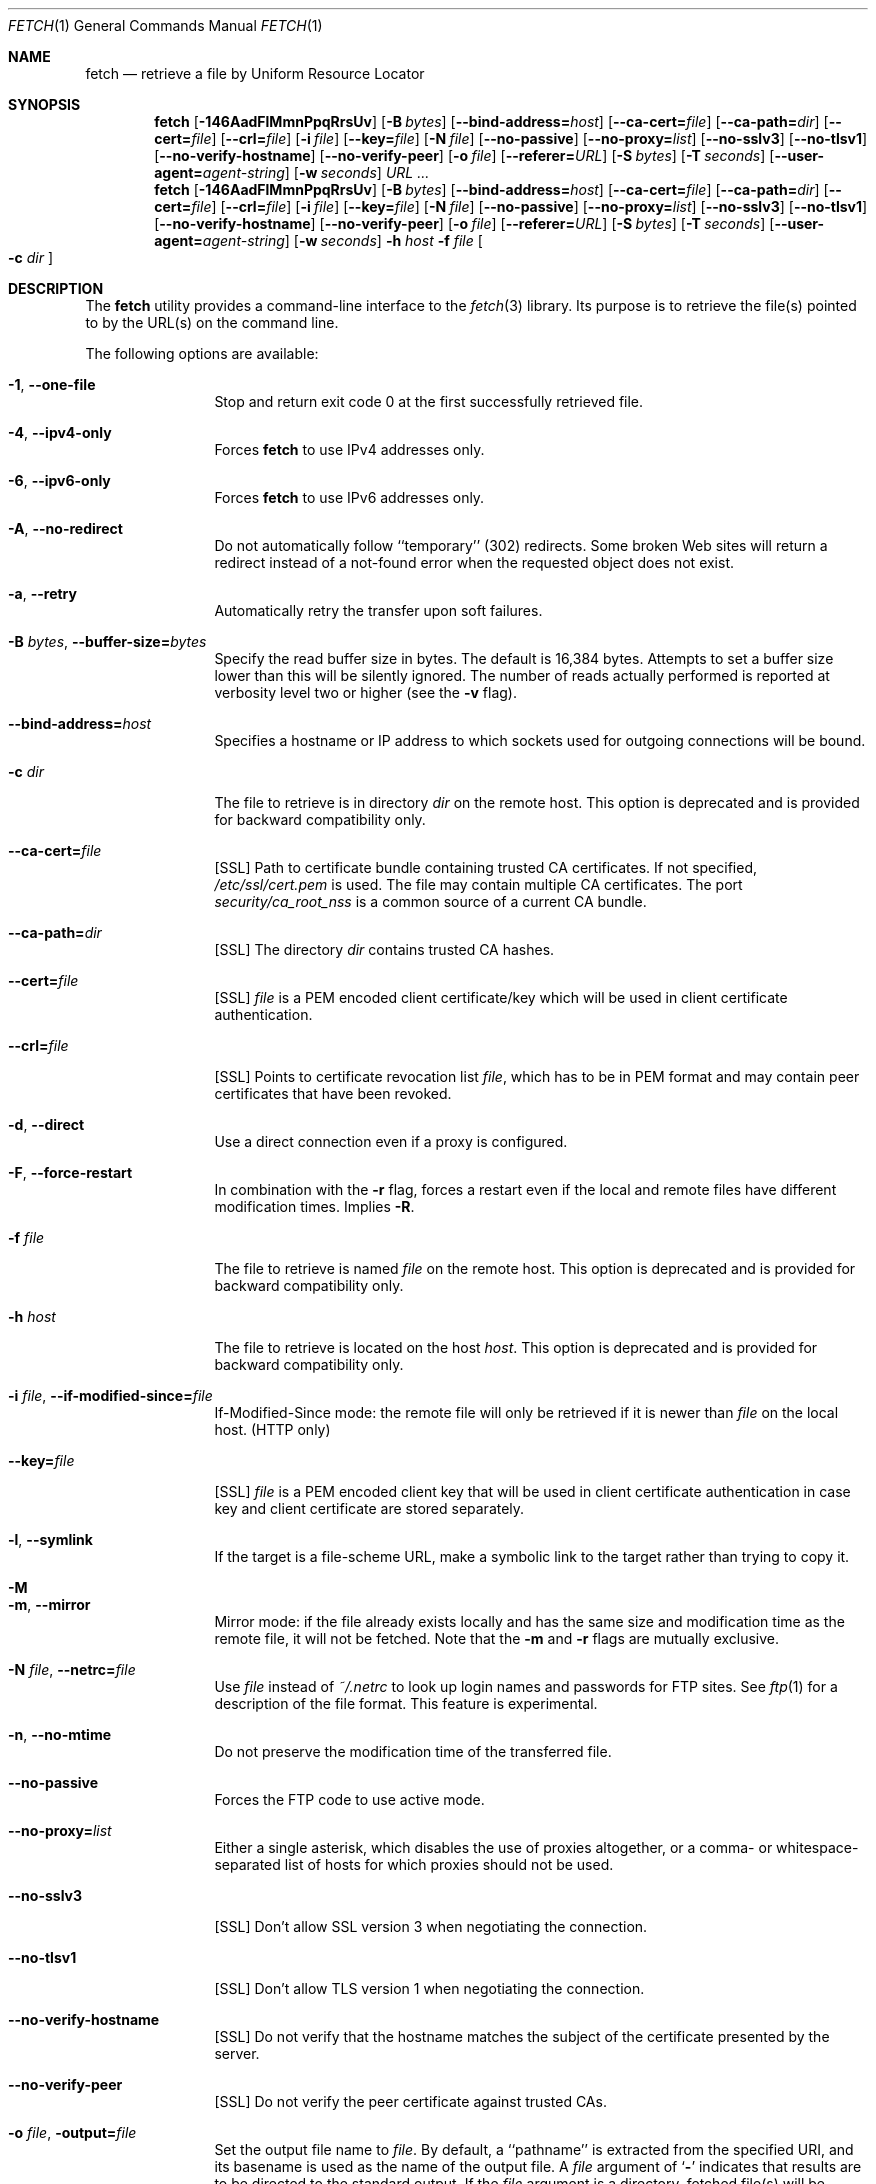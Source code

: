 .\"-
.\" Copyright (c) 2000-2014 Dag-Erling Smørgrav
.\" Copyright (c) 2013 Michael Gmelin <freebsd@grem.de>
.\" All rights reserved.
.\" Portions Copyright (c) 1999 Massachusetts Institute of Technology; used
.\" by permission.
.\"
.\" Redistribution and use in source and binary forms, with or without
.\" modification, are permitted provided that the following conditions
.\" are met:
.\" 1. Redistributions of source code must retain the above copyright
.\"    notice, this list of conditions and the following disclaimer
.\"    in this position and unchanged.
.\" 2. Redistributions in binary form must reproduce the above copyright
.\"    notice, this list of conditions and the following disclaimer in the
.\"    documentation and/or other materials provided with the distribution.
.\" 3. The name of the author may not be used to endorse or promote products
.\"    derived from this software without specific prior written permission.
.\"
.\" THIS SOFTWARE IS PROVIDED BY THE AUTHOR ``AS IS'' AND ANY EXPRESS OR
.\" IMPLIED WARRANTIES, INCLUDING, BUT NOT LIMITED TO, THE IMPLIED WARRANTIES
.\" OF MERCHANTABILITY AND FITNESS FOR A PARTICULAR PURPOSE ARE DISCLAIMED.
.\" IN NO EVENT SHALL THE AUTHOR BE LIABLE FOR ANY DIRECT, INDIRECT,
.\" INCIDENTAL, SPECIAL, EXEMPLARY, OR CONSEQUENTIAL DAMAGES (INCLUDING, BUT
.\" NOT LIMITED TO, PROCUREMENT OF SUBSTITUTE GOODS OR SERVICES; LOSS OF USE,
.\" DATA, OR PROFITS; OR BUSINESS INTERRUPTION) HOWEVER CAUSED AND ON ANY
.\" THEORY OF LIABILITY, WHETHER IN CONTRACT, STRICT LIABILITY, OR TORT
.\" (INCLUDING NEGLIGENCE OR OTHERWISE) ARISING IN ANY WAY OUT OF THE USE OF
.\" THIS SOFTWARE, EVEN IF ADVISED OF THE POSSIBILITY OF SUCH DAMAGE.
.\"
.\" $FreeBSD$
.\"
.Dd March 25, 2015
.Dt FETCH 1
.Os
.Sh NAME
.Nm fetch
.Nd retrieve a file by Uniform Resource Locator
.Sh SYNOPSIS
.Nm
.Op Fl 146AadFlMmnPpqRrsUv
.Op Fl B Ar bytes
.Op Fl -bind-address= Ns Ar host
.Op Fl -ca-cert= Ns Ar file
.Op Fl -ca-path= Ns Ar dir
.Op Fl -cert= Ns Ar file
.Op Fl -crl= Ns Ar file
.Op Fl i Ar file
.Op Fl -key= Ns Ar file
.Op Fl N Ar file
.Op Fl -no-passive
.Op Fl -no-proxy= Ns Ar list
.Op Fl -no-sslv3
.Op Fl -no-tlsv1
.Op Fl -no-verify-hostname
.Op Fl -no-verify-peer
.Op Fl o Ar file
.Op Fl -referer= Ns Ar URL
.Op Fl S Ar bytes
.Op Fl T Ar seconds
.Op Fl -user-agent= Ns Ar agent-string
.Op Fl w Ar seconds
.Ar URL ...
.Nm
.Op Fl 146AadFlMmnPpqRrsUv
.Op Fl B Ar bytes
.Op Fl -bind-address= Ns Ar host
.Op Fl -ca-cert= Ns Ar file
.Op Fl -ca-path= Ns Ar dir
.Op Fl -cert= Ns Ar file
.Op Fl -crl= Ns Ar file
.Op Fl i Ar file
.Op Fl -key= Ns Ar file
.Op Fl N Ar file
.Op Fl -no-passive
.Op Fl -no-proxy= Ns Ar list
.Op Fl -no-sslv3
.Op Fl -no-tlsv1
.Op Fl -no-verify-hostname
.Op Fl -no-verify-peer
.Op Fl o Ar file
.Op Fl -referer= Ns Ar URL
.Op Fl S Ar bytes
.Op Fl T Ar seconds
.Op Fl -user-agent= Ns Ar agent-string
.Op Fl w Ar seconds
.Fl h Ar host Fl f Ar file Oo Fl c Ar dir Oc
.Sh DESCRIPTION
The
.Nm
utility provides a command-line interface to the
.Xr fetch 3
library.
Its purpose is to retrieve the file(s) pointed to by the URL(s) on the
command line.
.Pp
The following options are available:
.Bl -tag -width Fl
.It Fl 1 , -one-file
Stop and return exit code 0 at the first successfully retrieved file.
.It Fl 4 , -ipv4-only
Forces
.Nm
to use IPv4 addresses only.
.It Fl 6 , -ipv6-only
Forces
.Nm
to use IPv6 addresses only.
.It Fl A , -no-redirect
Do not automatically follow ``temporary'' (302) redirects.
Some broken Web sites will return a redirect instead of a not-found
error when the requested object does not exist.
.It Fl a , -retry
Automatically retry the transfer upon soft failures.
.It Fl B Ar bytes , Fl -buffer-size= Ns Ar bytes
Specify the read buffer size in bytes.
The default is 16,384 bytes.
Attempts to set a buffer size lower than this will be silently
ignored.
The number of reads actually performed is reported at verbosity level
two or higher (see the
.Fl v
flag).
.It Fl -bind-address= Ns Ar host
Specifies a hostname or IP address to which sockets used for outgoing
connections will be bound.
.It Fl c Ar dir
The file to retrieve is in directory
.Ar dir
on the remote host.
This option is deprecated and is provided for backward compatibility
only.
.It Fl -ca-cert= Ns Ar file
[SSL]
Path to certificate bundle containing trusted CA certificates.
If not specified,
.Pa /etc/ssl/cert.pem
is used.
The file may contain multiple CA certificates. The port
.Pa security/ca_root_nss
is a common source of a current CA bundle.
.It Fl -ca-path= Ns Ar dir
[SSL]
The directory
.Ar dir
contains trusted CA hashes.
.It Fl -cert= Ns Ar file
[SSL]
.Ar file
is a PEM encoded client certificate/key which will be used in
client certificate authentication.
.It Fl -crl= Ns Ar file
[SSL]
Points to certificate revocation list
.Ar file ,
which has to be in PEM format and may contain peer certificates that have
been revoked.
.It Fl d , -direct
Use a direct connection even if a proxy is configured.
.It Fl F , -force-restart
In combination with the
.Fl r
flag, forces a restart even if the local and remote files have
different modification times.
Implies
.Fl R .
.It Fl f Ar file
The file to retrieve is named
.Ar file
on the remote host.
This option is deprecated and is provided for backward compatibility
only.
.It Fl h Ar host
The file to retrieve is located on the host
.Ar host .
This option is deprecated and is provided for backward compatibility
only.
.It Fl i Ar file , Fl -if-modified-since= Ns Ar file
If-Modified-Since mode: the remote file will only be retrieved if it
is newer than
.Ar file
on the local host.
(HTTP only)
.It Fl -key= Ns Ar file
[SSL]
.Ar file
is a PEM encoded client key that will be used in client certificate
authentication in case key and client certificate are stored separately.
.It Fl l , -symlink
If the target is a file-scheme URL, make a symbolic link to the target
rather than trying to copy it.
.It Fl M
.It Fl m , -mirror
Mirror mode: if the file already exists locally and has the same size
and modification time as the remote file, it will not be fetched.
Note that the
.Fl m
and
.Fl r
flags are mutually exclusive.
.It Fl N Ar file , Fl -netrc= Ns Ar file
Use
.Ar file
instead of
.Pa ~/.netrc
to look up login names and passwords for FTP sites.
See
.Xr ftp 1
for a description of the file format.
This feature is experimental.
.It Fl n , -no-mtime
Do not preserve the modification time of the transferred file.
.It Fl -no-passive
Forces the FTP code to use active mode.
.It Fl -no-proxy= Ns Ar list
Either a single asterisk, which disables the use of proxies
altogether, or a comma- or whitespace-separated list of hosts for
which proxies should not be used.
.It Fl -no-sslv3
[SSL]
Don't allow SSL version 3 when negotiating the connection.
.It Fl -no-tlsv1
[SSL]
Don't allow TLS version 1 when negotiating the connection.
.It Fl -no-verify-hostname
[SSL]
Do not verify that the hostname matches the subject of the
certificate presented by the server.
.It Fl -no-verify-peer
[SSL]
Do not verify the peer certificate against trusted CAs.
.It Fl o Ar file , Fl output= Ns Ar file
Set the output file name to
.Ar file .
By default, a ``pathname'' is extracted from the specified URI, and
its basename is used as the name of the output file.
A
.Ar file
argument of
.Sq Li \&-
indicates that results are to be directed to the standard output.
If the
.Ar file
argument is a directory, fetched file(s) will be placed within the
directory, with name(s) selected as in the default behaviour.
.It Fl P
.It Fl p , -passive
Use passive FTP.
These flags have no effect, since passive FTP is the default, but are
provided for compatibility with earlier versions where active FTP was
the default.
To force active mode, use the
.Fl -no-passive
flag or set the
.Ev FTP_PASSIVE_MODE
environment variable to
.Ql NO .
.It Fl -referer= Ns Ar URL
Specifies the referrer URL to use for HTTP requests.
If
.Ar URL
is set to
.Dq auto ,
the document URL will be used as referrer URL.
.It Fl q , -quiet
Quiet mode.
.It Fl R , -keep-output
The output files are precious, and should not be deleted under any
circumstances, even if the transfer failed or was incomplete.
.It Fl r , -restart
Restart a previously interrupted transfer.
Note that the
.Fl m
and
.Fl r
flags are mutually exclusive.
.It Fl S Ar bytes , Fl -require-size= Ns Ar bytes
Require the file size reported by the server to match the specified
value.
If it does not, a message is printed and the file is not fetched.
If the server does not support reporting file sizes, this option is
ignored and the file is fetched unconditionally.
.It Fl s , -print-size
Print the size in bytes of each requested file, without fetching it.
.It Fl T Ar seconds , Fl -timeout= Ns Ar seconds
Set timeout value to
.Ar seconds .
Overrides the environment variables
.Ev FTP_TIMEOUT
for FTP transfers or
.Ev HTTP_TIMEOUT
for HTTP transfers if set.
.It Fl U , -passive-portrange-default
When using passive FTP, allocate the port for the data connection from
the low (default) port range.
See
.Xr ip 4
for details on how to specify which port range this corresponds to.
.It Fl -user-agent= Ns Ar agent-string
Specifies the User-Agent string to use for HTTP requests.
This can be useful when working with HTTP origin or proxy servers that
differentiate between user agents.
.It Fl v , -verbose
Increase verbosity level.
.It Fl w Ar seconds , Fl -retry-delay= Ns Ar seconds
When the
.Fl a
flag is specified, wait this many seconds between successive retries.
.El
.Pp
If
.Nm
receives a
.Dv SIGINFO
signal (see the
.Cm status
argument for
.Xr stty 1 ) ,
the current transfer rate statistics will be written to the
standard error output, in the same format as the standard completion
message.
.Sh ENVIRONMENT
.Bl -tag -width HTTP_TIMEOUT
.It Ev FTP_TIMEOUT
Maximum time, in seconds, to wait before aborting an FTP connection.
.It Ev HTTP_TIMEOUT
Maximum time, in seconds, to wait before aborting an HTTP connection.
.El
.Pp
See
.Xr fetch 3
for a description of additional environment variables, including
.Ev FETCH_BIND_ADDRESS ,
.Ev FTP_LOGIN ,
.Ev FTP_PASSIVE_MODE ,
.Ev FTP_PASSWORD ,
.Ev FTP_PROXY ,
.Ev ftp_proxy ,
.Ev HTTP_ACCEPT ,
.Ev HTTP_AUTH ,
.Ev HTTP_PROXY ,
.Ev http_proxy ,
.Ev HTTP_PROXY_AUTH ,
.Ev HTTP_REFERER ,
.Ev HTTP_USER_AGENT ,
.Ev NETRC ,
.Ev NO_PROXY ,
.Ev no_proxy ,
.Ev SSL_CA_CERT_FILE ,
.Ev SSL_CA_CERT_PATH ,
.Ev SSL_CLIENT_CERT_FILE ,
.Ev SSL_CLIENT_KEY_FILE ,
.Ev SSL_CRL_FILE ,
.Ev SSL_NO_SSL3 ,
.Ev SSL_NO_TLS1 ,
.Ev SSL_NO_VERIFY_HOSTNAME
and
.Ev SSL_NO_VERIFY_PEER .
.Sh EXIT STATUS
The
.Nm
command returns zero on success, or one on failure.
If multiple URLs are listed on the command line,
.Nm
will attempt to retrieve each one of them in turn, and will return
zero only if they were all successfully retrieved.
.Pp
If the
.Fl i
argument is used and the remote file is not newer than the
specified file then the command will still return success,
although no file is transferred.
.Sh SEE ALSO
.Xr fetch 3
.Sh HISTORY
The
.Nm
command appeared in
.Fx 2.1.5 .
This implementation first appeared in
.Fx 4.1 .
.Sh AUTHORS
.An -nosplit
The original implementation of
.Nm
was done by
.An Jean-Marc Zucconi Aq Mt jmz@FreeBSD.org .
It was extensively re-worked for
.Fx 2.2
by
.An Garrett Wollman Aq Mt wollman@FreeBSD.org ,
and later completely rewritten to use the
.Xr fetch 3
library by
.An Dag-Erling Sm\(/orgrav Aq Mt des@FreeBSD.org
and
.An Michael Gmelin Aq Mt freebsd@grem.de .
.Sh NOTES
The
.Fl b
and
.Fl t
options are no longer supported and will generate warnings.
They were workarounds for bugs in other OSes which this implementation
does not trigger.
.Pp
One cannot both use the
.Fl h ,
.Fl c
and
.Fl f
options and specify URLs on the command line.
